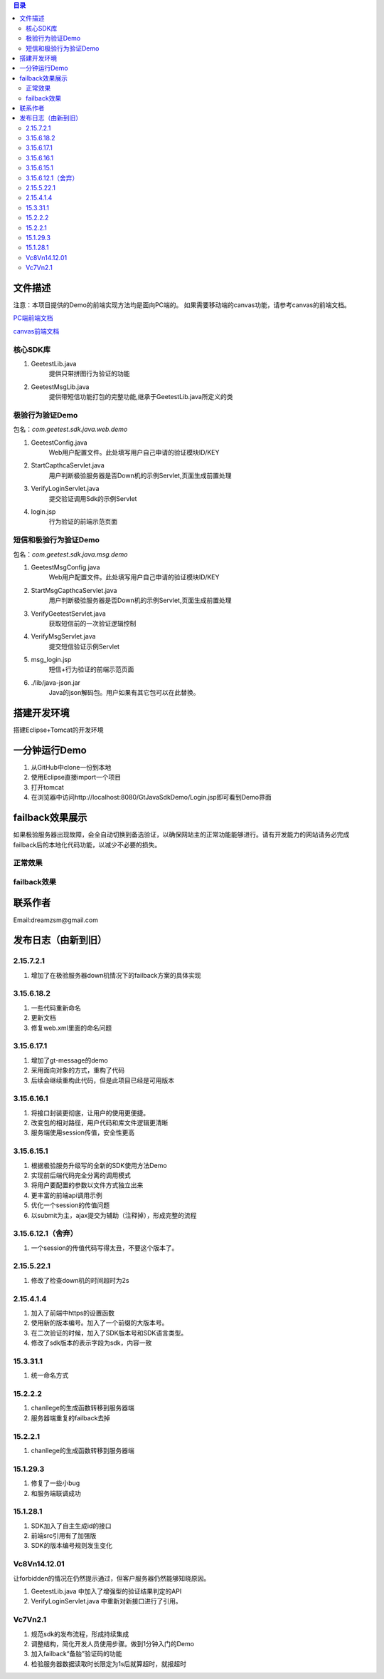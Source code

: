 
.. contents:: 目录



文件描述
==========


注意：本项目提供的Demo的前端实现方法均是面向PC端的。
如果需要移动端的canvas功能，请参考canvas的前端文档。

`PC端前端文档 <http://www.geetest.com/docs/sdk/build/html/sections/web_api.html>`_

`canvas前端文档 <http://www.geetest.com/docs/sdk/build/html/sections/common_canvas_front.html>`_



核心SDK库
---------------------

1. GeetestLib.java
    提供只带拼图行为验证的功能
#. GeetestMsgLib.java
    提供带短信功能打包的完整功能,继承于GeetestLib.java所定义的类
    
极验行为验证Demo
------------------------------------

包名：*com.geetest.sdk.java.web.demo*


1. GeetestConfig.java
	Web用户配置文件。此处填写用户自己申请的验证模块ID/KEY
#. StartCapthcaServlet.java
	用户判断极验服务器是否Down机的示例Servlet,页面生成前置处理
#. VerifyLoginServlet.java
	提交验证调用Sdk的示例Servlet
#. login.jsp
	行为验证的前端示范页面
	
	
短信和极验行为验证Demo
-------------------------------------------------

包名：*com.geetest.sdk.java.msg.demo*

1. GeetestMsgConfig.java
	Web用户配置文件。此处填写用户自己申请的验证模块ID/KEY
#. StartMsgCapthcaServlet.java
	用户判断极验服务器是否Down机的示例Servlet,页面生成前置处理
#. VerifyGeetestServlet.java
	获取短信前的一次验证逻辑控制
#. VerifyMsgServlet.java
	提交短信验证示例Servlet
#. msg_login.jsp
	短信+行为验证的前端示范页面
#. ./lib/java-json.jar
    Java的json解码包。用户如果有其它包可以在此替换。
	



搭建开发环境 
===================

搭建Eclipse+Tomcat的开发环境

一分钟运行Demo 
=========================

1. 从GitHub中clone一份到本地
#. 使用Eclipse直接import一个项目
#. 打开tomcat
#. 在浏览器中访问http://localhost:8080/GtJavaSdkDemo/Login.jsp即可看到Demo界面


failback效果展示
=========================

如果极验服务器出现故障，会全自动切换到备选验证，以确保网站主的正常功能能够进行。请有开发能力的网站请务必完成failback后的本地化代码功能，以减少不必要的损失。

正常效果
-----------------

.. image::  ./2015-06-16-001.png


failback效果
----------------------

.. image::  ./2015-06-16-002.png


联系作者
=============

Email:dreamzsm@gmail.com


发布日志（由新到旧）
===================================


2.15.7.2.1
----------------------

1. 增加了在极验服务器down机情况下的failback方案的具体实现


3.15.6.18.2
---------------------------

1. 一些代码重新命名
#. 更新文档
#. 修复web.xml里面的命名问题




3.15.6.17.1
---------------------------

1. 增加了gt-message的demo
#. 采用面向对象的方式，重构了代码
#. 后续会继续重构此代码，但是此项目已经是可用版本


3.15.6.16.1
---------------------------

1. 将接口封装更彻底，让用户的使用更便捷。
#. 改变包的相对路径，用户代码和库文件逻辑更清晰
#. 服务端使用session传值，安全性更高



3.15.6.15.1
-------------------------

1. 根据极验服务升级写的全新的SDK使用方法Demo
#. 实现前后端代码完全分离的调用模式
#. 将用户要配置的参数以文件方式独立出来
#. 更丰富的前端api调用示例
#. 优化一个session的传值问题
#. 以submit为主，ajax提交为辅助（注释掉），形成完整的流程


3.15.6.12.1（舍弃）
------------------------------------

1. 一个session的传值代码写得太丑，不要这个版本了。




2.15.5.22.1
---------------------

1. 修改了检查down机的时间超时为2s


2.15.4.1.4
-----------------------

1. 加入了前端中https的设置函数
#. 使用新的版本编号。加入了一个前缀的大版本号。
#. 在二次验证的时候，加入了SDK版本号和SDK语言类型。
#. 修改了sdk版本的表示字段为sdk，内容一致



15.3.31.1
-----------------------

1. 统一命名方式



15.2.2.2
-----------------------

1. chanllege的生成函数转移到服务器端
#. 服务器端重复的failback去掉

15.2.2.1
-----------------------

1. chanllege的生成函数转移到服务器端

15.1.29.3
-----------------------------------------

1. 修复了一些小bug
#. 和服务端联调成功

15.1.28.1
-----------------------------------------
1. SDK加入了自主生成id的接口
#. 前端src引用有了加强版
#. SDK的版本编号规则发生变化



Vc8Vn14.12.01
-----------------------------------------

让forbidden的情况在仍然提示通过，但客户服务器仍然能够知晓原因。

1. GeetestLib.java 中加入了增强型的验证结果判定的API
#. VerifyLoginServlet.java 中重新对新接口进行了引用。


Vc7Vn2.1
-------------------
1. 规范sdk的发布流程，形成持续集成
#. 调整结构，简化开发人员使用步骤。做到1分钟入门的Demo
#. 加入failback“备胎”验证码的功能
#. 检验服务器数据读取时长限定为1s后就算超时，就报超时


